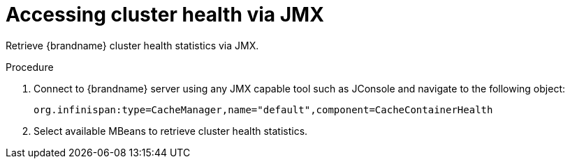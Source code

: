 [id='accessing-health-jmx_{context}']
= Accessing cluster health via JMX

Retrieve {brandname} cluster health statistics via JMX.

.Procedure
. Connect to {brandname} server using any JMX capable tool such as JConsole and navigate to the following object:
+
[source,options="nowrap",subs=attributes+]
----
org.infinispan:type=CacheManager,name="default",component=CacheContainerHealth
----
+
. Select available MBeans to retrieve cluster health statistics.
